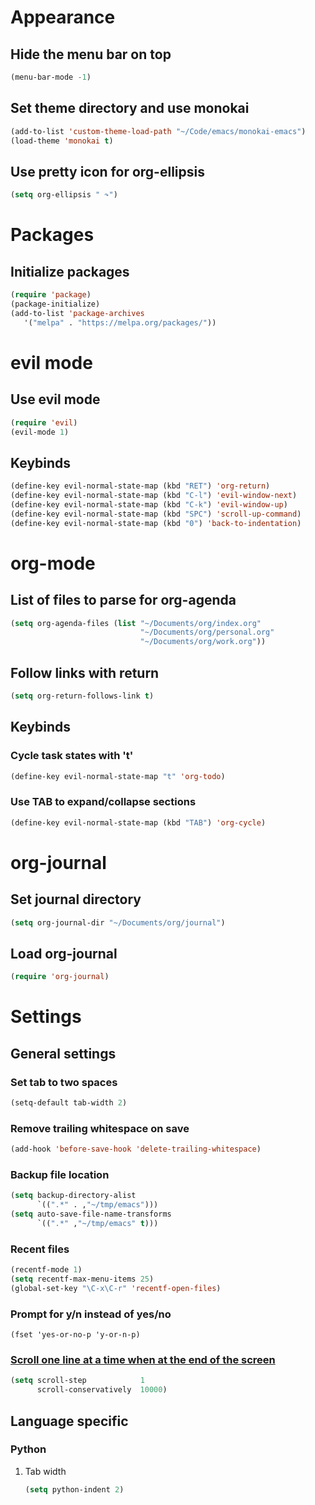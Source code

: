 * Appearance
** Hide the menu bar on top

#+BEGIN_SRC emacs-lisp
  (menu-bar-mode -1)
#+END_SRC

** Set theme directory and use monokai

#+BEGIN_SRC emacs-lisp
  (add-to-list 'custom-theme-load-path "~/Code/emacs/monokai-emacs")
  (load-theme 'monokai t)
#+END_SRC

** Use pretty icon for org-ellipsis
#+BEGIN_SRC emacs-lisp
  (setq org-ellipsis " ↷")
#+END_SRC

* Packages
** Initialize packages
#+BEGIN_SRC emacs-lisp
  (require 'package)
  (package-initialize)
  (add-to-list 'package-archives
     '("melpa" . "https://melpa.org/packages/"))
#+END_SRC

* evil mode
** Use evil mode
#+BEGIN_SRC emacs-lisp
  (require 'evil)
  (evil-mode 1)
#+END_SRC

** Keybinds
#+BEGIN_SRC emacs-lisp
  (define-key evil-normal-state-map (kbd "RET") 'org-return)
  (define-key evil-normal-state-map (kbd "C-l") 'evil-window-next)
  (define-key evil-normal-state-map (kbd "C-k") 'evil-window-up)
  (define-key evil-normal-state-map (kbd "SPC") 'scroll-up-command)
  (define-key evil-normal-state-map (kbd "0") 'back-to-indentation)
#+END_SRC

* org-mode
** List of files to parse for org-agenda
#+BEGIN_SRC emacs-lisp
  (setq org-agenda-files (list "~/Documents/org/index.org"
                               "~/Documents/org/personal.org"
                               "~/Documents/org/work.org"))
#+END_SRC

** Follow links with return
#+BEGIN_SRC emacs-lisp
  (setq org-return-follows-link t)
#+END_SRC

** Keybinds
*** Cycle task states with 't'
#+BEGIN_SRC emacs-lisp
(define-key evil-normal-state-map "t" 'org-todo)

#+END_SRC

*** Use TAB to expand/collapse sections
#+BEGIN_SRC emacs-lisp
  (define-key evil-normal-state-map (kbd "TAB") 'org-cycle)
#+END_SRC

* org-journal
** Set journal directory
#+BEGIN_SRC emacs-lisp
  (setq org-journal-dir "~/Documents/org/journal")
#+END_SRC

** Load org-journal
#+BEGIN_SRC emacs-lisp
  (require 'org-journal)
#+END_SRC

* Settings
** General settings
*** Set tab to two spaces
#+BEGIN_SRC emacs-lisp
  (setq-default tab-width 2)
#+END_SRC

*** Remove trailing whitespace on save
#+BEGIN_SRC emacs-lisp
  (add-hook 'before-save-hook 'delete-trailing-whitespace)
#+END_SRC

*** Backup file location
#+BEGIN_SRC emacs-lisp
  (setq backup-directory-alist
        `((".*" . ,"~/tmp/emacs")))
  (setq auto-save-file-name-transforms
        `((".*" ,"~/tmp/emacs" t)))
#+END_SRC

*** Recent files
#+BEGIN_SRC emacs-lisp
(recentf-mode 1)
(setq recentf-max-menu-items 25)
(global-set-key "\C-x\C-r" 'recentf-open-files)
#+END_SRC

*** Prompt for y/n instead of yes/no
#+BEGIN_SRC emcas-lisp
  (fset 'yes-or-no-p 'y-or-n-p)
#+END_SRC

*** [[https://www.emacswiki.org/emacs/SmoothScrolling][Scroll one line at a time when at the end of the screen]]
#+BEGIN_SRC emacs-lisp
  (setq scroll-step            1
        scroll-conservatively  10000)
#+END_SRC

** Language specific
*** Python
**** Tab width
#+BEGIN_SRC emacs-lisp
  (setq python-indent 2)
#+END_SRC
